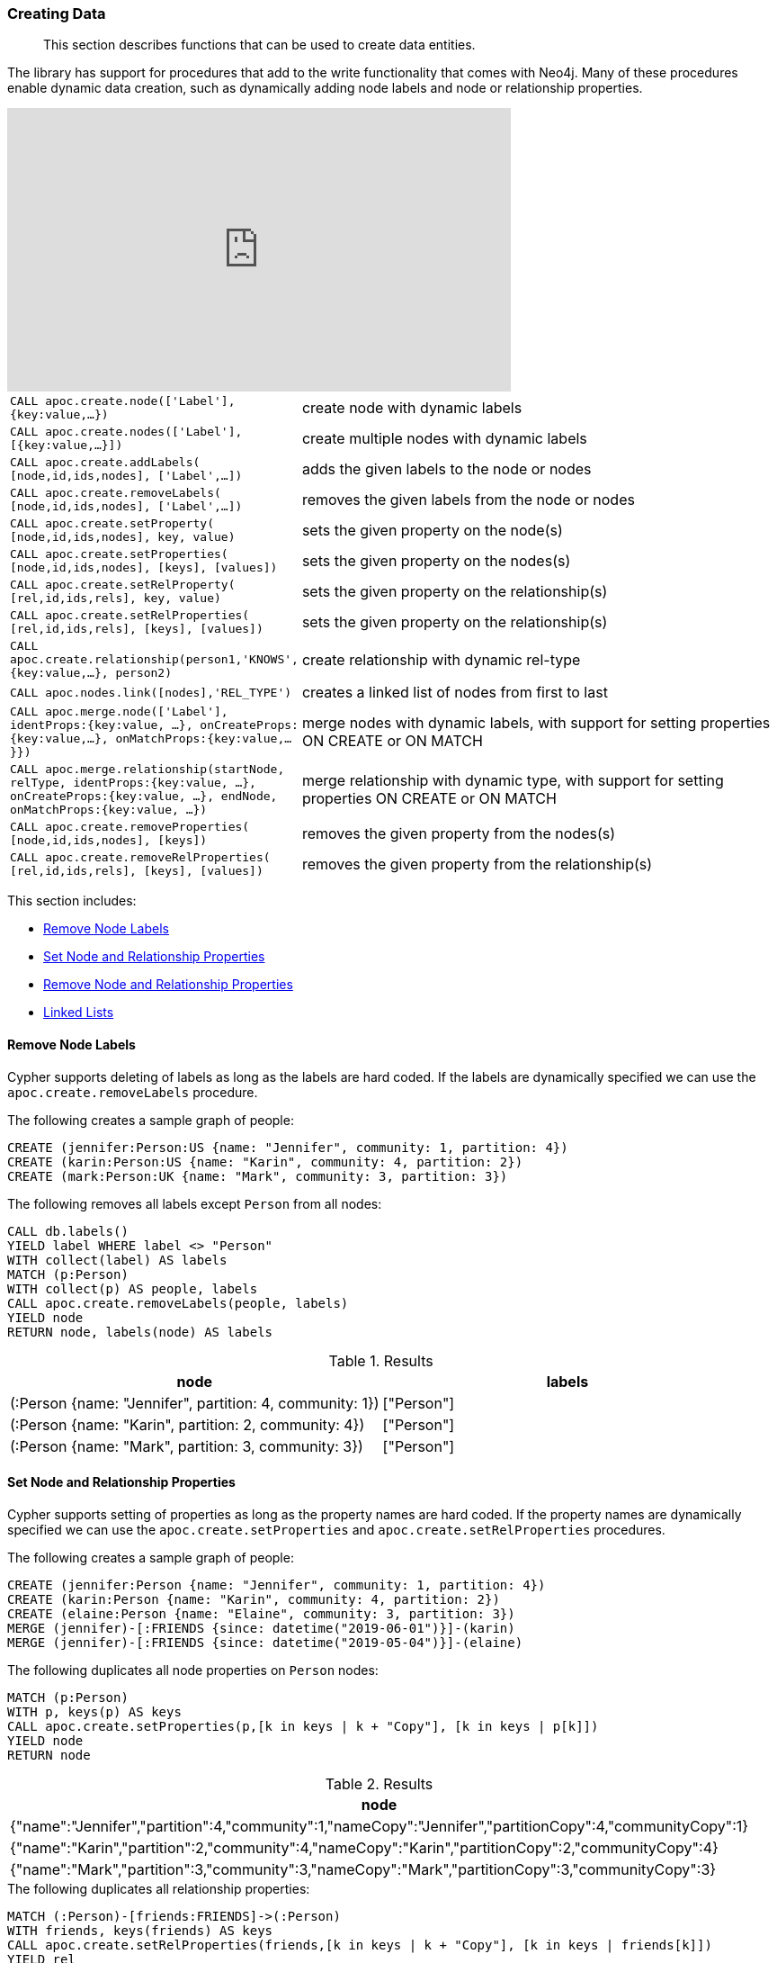 [[data-creation]]
=== Creating Data

[abstract]
--
This section describes functions that can be used to create data entities.
--

The library has support for procedures that add to the write functionality that comes with Neo4j.
Many of these procedures enable dynamic data creation, such as dynamically adding node labels and node or relationship properties.

ifdef::backend-html5[]
++++
<iframe width="560" height="315" src="https://www.youtube.com/embed/KsAb8QHClNg" frameborder="0" allow="autoplay; encrypted-media" allowfullscreen></iframe>
++++
endif::[]

[cols="1m,5"]
|===
| CALL apoc.create.node(['Label'], {key:value,...}) | create node with dynamic labels
| CALL apoc.create.nodes(['Label'], [{key:value,...}]) | create multiple nodes with dynamic labels
| CALL apoc.create.addLabels( [node,id,ids,nodes], ['Label',...]) | adds the given labels to the node or nodes
| CALL apoc.create.removeLabels( [node,id,ids,nodes], ['Label',...]) | removes the given labels from the node or nodes
| CALL apoc.create.setProperty( [node,id,ids,nodes], key, value) | sets the given property on the node(s)
| CALL apoc.create.setProperties( [node,id,ids,nodes], [keys], [values]) | sets the given property on the nodes(s)
| CALL apoc.create.setRelProperty( [rel,id,ids,rels], key, value) | sets the given property on the relationship(s)
| CALL apoc.create.setRelProperties( [rel,id,ids,rels], [keys], [values]) | sets the given property on the relationship(s)
| CALL apoc.create.relationship(person1,'KNOWS',{key:value,...}, person2) | create relationship with dynamic rel-type
| CALL apoc.nodes.link([nodes],'REL_TYPE') | creates a linked list of nodes from first to last
| CALL apoc.merge.node(['Label'], identProps:{key:value, ...}, onCreateProps:{key:value,...}, onMatchProps:{key:value,...}}) | merge nodes with dynamic labels, with support for setting properties ON CREATE or ON MATCH
| CALL apoc.merge.relationship(startNode, relType, identProps:{key:value, ...}, onCreateProps:{key:value, ...}, endNode, onMatchProps:{key:value, ...}) | merge relationship with dynamic type, with support for setting properties ON CREATE or ON MATCH
| CALL apoc.create.removeProperties( [node,id,ids,nodes], [keys]) | removes the given property from the nodes(s)
| CALL apoc.create.removeRelProperties( [rel,id,ids,rels], [keys], [values]) | removes the given property from the relationship(s)
|===


This section includes:

* <<delete-labels>>
* <<set-properties>>
* <<delete-properties>>
* <<linked-lists>>

[[delete-labels]]
==== Remove Node Labels

Cypher supports deleting of labels as long as the labels are hard coded.
If the labels are dynamically specified we can use the `apoc.create.removeLabels` procedure.

.The following creates a sample graph of people:
[source,cypher]
----
CREATE (jennifer:Person:US {name: "Jennifer", community: 1, partition: 4})
CREATE (karin:Person:US {name: "Karin", community: 4, partition: 2})
CREATE (mark:Person:UK {name: "Mark", community: 3, partition: 3})
----

.The following removes all labels except `Person` from all nodes:
[source,cypher]
----
CALL db.labels()
YIELD label WHERE label <> "Person"
WITH collect(label) AS labels
MATCH (p:Person)
WITH collect(p) AS people, labels
CALL apoc.create.removeLabels(people, labels)
YIELD node
RETURN node, labels(node) AS labels
----

.Results
[opts="header"]
|===
| node | labels
| (:Person {name: "Jennifer", partition: 4, community: 1}) | ["Person"]
| (:Person {name: "Karin", partition: 2, community: 4})    | ["Person"]
| (:Person {name: "Mark", partition: 3, community: 3})     | ["Person"]
|===

[[set-properties]]
==== Set Node and Relationship Properties
Cypher supports setting of properties as long as the property names are hard coded.
If the property names are dynamically specified we can use the `apoc.create.setProperties` and `apoc.create.setRelProperties` procedures.

.The following creates a sample graph of people:
[source,cypher]
----
CREATE (jennifer:Person {name: "Jennifer", community: 1, partition: 4})
CREATE (karin:Person {name: "Karin", community: 4, partition: 2})
CREATE (elaine:Person {name: "Elaine", community: 3, partition: 3})
MERGE (jennifer)-[:FRIENDS {since: datetime("2019-06-01")}]-(karin)
MERGE (jennifer)-[:FRIENDS {since: datetime("2019-05-04")}]-(elaine)
----

.The following duplicates all node properties on `Person` nodes:
[source, cypher]
----
MATCH (p:Person)
WITH p, keys(p) AS keys
CALL apoc.create.setProperties(p,[k in keys | k + "Copy"], [k in keys | p[k]])
YIELD node
RETURN node
----

.Results
[opts="header",cols="1"]
|===
| node
| {"name":"Jennifer","partition":4,"community":1,"nameCopy":"Jennifer","partitionCopy":4,"communityCopy":1}
| {"name":"Karin","partition":2,"community":4,"nameCopy":"Karin","partitionCopy":2,"communityCopy":4}
| {"name":"Mark","partition":3,"community":3,"nameCopy":"Mark","partitionCopy":3,"communityCopy":3}
|===

.The following duplicates all relationship properties:
[source,cypher]
-----
MATCH (:Person)-[friends:FRIENDS]->(:Person)
WITH friends, keys(friends) AS keys
CALL apoc.create.setRelProperties(friends,[k in keys | k + "Copy"], [k in keys | friends[k]])
YIELD rel
RETURN startNode(rel) AS start, rel, endNode(rel) AS end
-----

.Results
[opts="header"]
|===
| start | rel | end
| {
    "name": "Jennifer",
    "partition": 4,
    "community": 1,
    "nameCopy": "Jennifer",
    "partitionCopy": 4,
    "communityCopy": 1
  } | {
        "sinceCopy": "2019-05-04T00:00:00Z",
        "since": "2019-05-04T00:00:00Z"
      }   | {
              "name": "Elaine",
              "partition": 3,
              "community": 3,
              "nameCopy": "Elaine",
              "partitionCopy": 3,
              "communityCopy": 3
            }
| {
    "name": "Jennifer",
    "partition": 4,
    "community": 1,
    "nameCopy": "Jennifer",
    "partitionCopy": 4,
    "communityCopy": 1
  } | {
        "sinceCopy": "2019-06-01T00:00:00Z",
        "since": "2019-06-01T00:00:00Z"
      }   | {
              "name": "Karin",
              "partition": 2,
              "community": 4,
              "nameCopy": "Karin",
              "partitionCopy": 2,
              "communityCopy": 4
            }
|===

[[delete-properties]]
==== Remove Node and Relationship Properties

Cypher supports deleting of properties as long as the property names are hard coded.
If the property names are dynamically specified we can use the `apoc.create.removeProperties` and `apoc.create.removeRelProperties` procedures.

.The following creates a sample graph of people:
[source,cypher]
----
CREATE (jennifer:Person {name: "Jennifer", community: 1, partition: 4})
CREATE (karin:Person {name: "Karin", community: 4, partition: 2})
CREATE (elaine:Person {name: "Elaine", community: 3, partition: 3})
MERGE (jennifer)-[:FRIENDS {since: datetime("2019-06-01")}]-(karin)
MERGE (jennifer)-[:FRIENDS {since: datetime("2019-05-04")}]-(elaine)
----

.The following deletes all properties except for `name` from `Person` nodes:
[source,cypher]
----
CALL db.propertyKeys()
YIELD propertyKey WHERE propertyKey <> "name"
WITH collect(propertyKey) AS propertyKeys
MATCH (p:Person)
WITH collect(p) AS nodes, propertyKeys
CALL apoc.create.removeProperties(nodes, propertyKeys)
YIELD node
RETURN node
----

.Results
[opts="header",cols="1"]
|===
| node
| {"name":"Jennifer"}
| {"name":"Karin"}
| {"name":"Elaine"}
|===

.The following deletes properties from all relationships:
[source,cypher]
-----
CALL db.propertyKeys()
YIELD propertyKey
WITH collect(propertyKey) AS propertyKeys
MATCH (:Person)-[friends:FRIENDS]->(:Person)
WITH collect(friends) AS friendsRels, propertyKeys
CALL apoc.create.removeRelProperties(friendsRels, propertyKeys)
YIELD rel
RETURN startNode(rel) AS start, rel, endNode(rel) AS end
-----

.Results
[opts="header"]
|===
| start | rel | end
| {"name":"Jennifer"} | {}   | {"name":"Elaine"}
| {"name":"Jennifer"} | {}   | {"name":"Karin"}
|===

[[linked-lists]]
==== Linked Lists

Creating a linked list from a collection of nodes can be done in Cypher, but is much easier with the `apoc.nodes.link` procedure.

.The following creates a sample graph of events:
[source,cypher]
----
CREATE (:Event {name: "Event 1", date: datetime("2019-06-01")})
CREATE (:Event {name: "Event 2", date: datetime("2019-06-04")})
CREATE (:Event {name: "Event 3", date: datetime("2019-06-08")})
----

.The following creates a linked list of these events:
[source,cypher]
----
MATCH (e:Event)
WITH e ORDER BY e.date
WITH collect(e) AS events
CALL apoc.nodes.link(events, "NEXT")
RETURN count(*)
----

image::linked-list-events.svg[scaledwidth="100%"]
